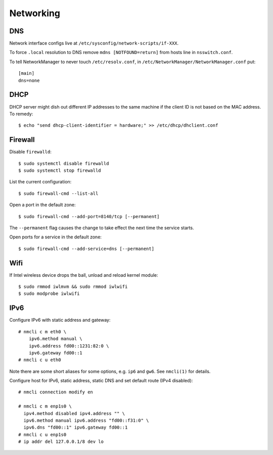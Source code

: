 Networking
==========

DNS
---

Network interface configs live at
``/etc/sysconfig/network-scripts/if-XXX``.

To force ``.local`` resolution to DNS remove ``mdns
[NOTFOUND=return]`` from hosts line in ``nsswitch.conf``.

To tell NetworkManager to never touch ``/etc/resolv.conf``, in
``/etc/NetworkManager/NetworkManager.conf`` put::

  [main]
  dns=none


DHCP
----

DHCP server might dish out different IP addresses to the same
machine if the client ID is not based on the MAC address.  To
remedy::

    $ echo "send dhcp-client-identifier = hardware;" >> /etc/dhcp/dhclient.conf


Firewall
--------

Disable ``firewalld``::

  $ sudo systemctl disable firewalld
  $ sudo systemctl stop firewalld

List the current configuration::

  $ sudo firewall-cmd --list-all

Open a port in the default zone::

  $ sudo firewall-cmd --add-port=8140/tcp [--permanent]

The ``--permanent`` flag causes the change to take effect the next
time the service starts.

Open ports for a service in the default zone::

  $ sudo firewall-cmd --add-service=dns [--permanent]


Wifi
----

If Intel wireless device drops the ball, unload and reload kernel
module::

    $ sudo rmmod iwlmvm && sudo rmmod iwlwifi
    $ sudo modprobe iwlwifi


IPv6
----

Configure IPv6 with static address and gateway::

  # nmcli c m eth0 \
      ipv6.method manual \
      ipv6.address fd00::1231:82:0 \
      ipv6.gateway fd00::1
  # nmcli c u eth0

Note there are some short aliases for some options, e.g.
``ip6`` and ``gw6``.  See ``nmcli(1)`` for details.

Configure host for IPv6, static address, static DNS and set default
route (IPv4 disabled)::

  # nmcli connection modify en

  # nmcli c m enp1s0 \
    ipv4.method disabled ipv4.address "" \
    ipv6.method manual ipv6.address "fd00::f31:0" \
    ipv6.dns "fd00::1" ipv6.gateway fd00::1
  # nmcli c u enp1s0
  # ip addr del 127.0.0.1/8 dev lo
